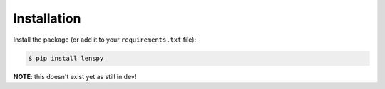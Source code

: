 Installation
============

Install the package (or add it to your ``requirements.txt`` file):

.. code:: console

	$ pip install lenspy

**NOTE**: this doesn't exist yet as still in dev!